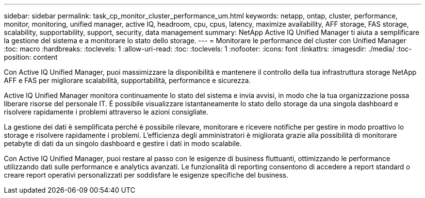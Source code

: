 ---
sidebar: sidebar 
permalink: task_cp_monitor_cluster_performance_um.html 
keywords: netapp, ontap, cluster, performance, monitor, monitoring, unified manager, active IQ, headroom, cpu, cpus, latency, maximize availability, AFF storage, FAS storage, scalability, supportability, support, security, data management 
summary: NetApp Active IQ Unified Manager ti aiuta a semplificare la gestione del sistema e a monitorare lo stato dello storage. 
---
= Monitorare le performance del cluster con Unified Manager
:toc: macro
:hardbreaks:
:toclevels: 1
:allow-uri-read: 
:toc: 
:toclevels: 1
:nofooter: 
:icons: font
:linkattrs: 
:imagesdir: ./media/
:toc-position: content


[role="lead"]
Con Active IQ Unified Manager, puoi massimizzare la disponibilità e mantenere il controllo della tua infrastruttura storage NetApp AFF e FAS per migliorare scalabilità, supportabilità, performance e sicurezza.

Active IQ Unified Manager monitora continuamente lo stato del sistema e invia avvisi, in modo che la tua organizzazione possa liberare risorse del personale IT. È possibile visualizzare istantaneamente lo stato dello storage da una singola dashboard e risolvere rapidamente i problemi attraverso le azioni consigliate.

La gestione dei dati è semplificata perché è possibile rilevare, monitorare e ricevere notifiche per gestire in modo proattivo lo storage e risolvere rapidamente i problemi. L'efficienza degli amministratori è migliorata grazie alla possibilità di monitorare petabyte di dati da un singolo dashboard e gestire i dati in modo scalabile.

Con Active IQ Unified Manager, puoi restare al passo con le esigenze di business fluttuanti, ottimizzando le performance utilizzando dati sulle performance e analytics avanzati. Le funzionalità di reporting consentono di accedere a report standard o creare report operativi personalizzati per soddisfare le esigenze specifiche del business.
